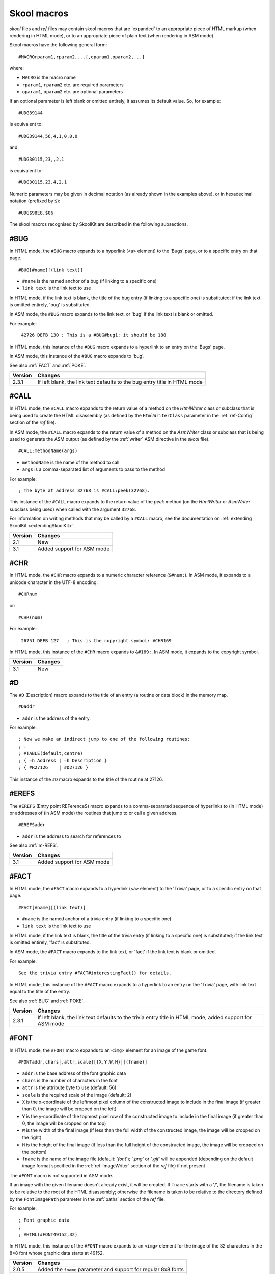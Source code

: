 .. _skoolMacros:

Skool macros
============
`skool` files and `ref` files may contain skool macros that are 'expanded' to
an appropriate piece of HTML markup (when rendering in HTML mode), or to an
appropriate piece of plain text (when rendering in ASM mode).

Skool macros have the following general form::

  #MACROrparam1,rparam2,...[,oparam1,oparam2,...]

where:

* ``MACRO`` is the macro name
* ``rparam1``, ``rparam2`` etc. are required parameters
* ``oparam1``, ``oparam2`` etc. are optional parameters

If an optional parameter is left blank or omitted entirely, it assumes its
default value. So, for example::

  #UDG39144

is equivalent to::

  #UDG39144,56,4,1,0,0,0

and::

  #UDG30115,23,,2,1

is equivalent to::

  #UDG30115,23,4,2,1

Numeric parameters may be given in decimal notation (as already shown in the
examples above), or in hexadecimal notation (prefixed by ``$``)::

  #UDG$98E8,$06

The skool macros recognised by SkoolKit are described in the following
subsections.

.. _BUG:

#BUG
----
In HTML mode, the ``#BUG`` macro expands to a hyperlink (``<a>`` element) to
the 'Bugs' page, or to a specific entry on that page. ::

  #BUG[#name][(link text)]

* ``#name`` is the named anchor of a bug (if linking to a specific one)
* ``link text`` is the link text to use

In HTML mode, if the link text is blank, the title of the bug entry (if linking
to a specific one) is substituted; if the link text is omitted entirely, 'bug'
is substituted.

In ASM mode, the ``#BUG`` macro expands to the link text, or 'bug' if the link
text is blank or omitted.

For example:

.. parsed-literal::
   :class: nonexistent

    42726 DEFB 130 ; This is a #BUG#bug1; it should be 188

In HTML mode, this instance of the ``#BUG`` macro expands to a hyperlink to an
entry on the 'Bugs' page.

In ASM mode, this instance of the ``#BUG`` macro expands to 'bug'.

See also :ref:`FACT` and :ref:`POKE`.

+---------+-----------------------------------------------------------------+
| Version | Changes                                                         |
+=========+=================================================================+
| 2.3.1   | If left blank, the link text defaults to the bug entry title in |
|         | HTML mode                                                       |
+---------+-----------------------------------------------------------------+

.. _CALL:

#CALL
-----
In HTML mode, the ``#CALL`` macro expands to the return value of a method on
the `HtmlWriter` class or subclass that is being used to create the HTML
disassembly (as defined by the ``HtmlWriterClass`` parameter in the
:ref:`ref-Config` section of the `ref` file).

In ASM mode, the ``#CALL`` macro expands to the return value of a method on the
`AsmWriter` class or subclass that is being used to generate the ASM output (as
defined by the :ref:`writer` ASM directive in the `skool` file). ::

  #CALL:methodName(args)

* ``methodName`` is the name of the method to call
* ``args`` is a comma-separated list of arguments to pass to the method

For example::

  ; The byte at address 32768 is #CALL:peek(32768).

This instance of the ``#CALL`` macro expands to the return value of the `peek`
method (on the `HtmlWriter` or `AsmWriter` subclass being used) when called
with the argument ``32768``.

For information on writing methods that may be called by a ``#CALL`` macro, see
the documentation on :ref:`extending SkoolKit <extendingSkoolKit>`.

+---------+----------------------------+
| Version | Changes                    |
+=========+============================+
| 2.1     | New                        |
+---------+----------------------------+
| 3.1     | Added support for ASM mode |
+---------+----------------------------+

.. _CHR:

#CHR
----
In HTML mode, the ``#CHR`` macro expands to a numeric character reference
(``&#num;``). In ASM mode, it expands to a unicode character in the UTF-8
encoding. ::

  #CHRnum

or::

  #CHR(num)

For example:

.. parsed-literal::
   :class: nonexistent

    26751 DEFB 127   ; This is the copyright symbol: #CHR169

In HTML mode, this instance of the ``#CHR`` macro expands to ``&#169;``. In ASM
mode, it expands to the copyright symbol.

+---------+---------+
| Version | Changes |
+=========+=========+
| 3.1     | New     |
+---------+---------+

.. _D:

#D
--
The ``#D`` (Description) macro expands to the title of an entry (a routine or
data block) in the memory map. ::

  #Daddr

* ``addr`` is the address of the entry.

For example::

  ; Now we make an indirect jump to one of the following routines:
  ; .
  ; #TABLE(default,centre)
  ; { =h Address | =h Description }
  ; { #R27126    | #D27126 }

This instance of the ``#D`` macro expands to the title of the routine at 27126.

.. _EREFS:

#EREFS
------
The ``#EREFS`` (Entry point REFerenceS) macro expands to a comma-separated
sequence of hyperlinks to (in HTML mode) or addresses of (in ASM mode) the
routines that jump to or call a given address. ::

  #EREFSaddr

* ``addr`` is the address to search for references to

See also :ref:`m-REFS`.

+---------+----------------------------+
| Version | Changes                    |
+=========+============================+
| 3.1     | Added support for ASM mode |
+---------+----------------------------+

.. _FACT:

#FACT
-----
In HTML mode, the ``#FACT`` macro expands to a hyperlink (``<a>`` element) to
the 'Trivia' page, or to a specific entry on that page. ::

  #FACT[#name][(link text)]

* ``#name`` is the named anchor of a trivia entry (if linking to a specific
  one)
* ``link text`` is the link text to use

In HTML mode, if the link text is blank, the title of the trivia entry (if
linking to a specific one) is substituted; if the link text is omitted
entirely, 'fact' is substituted.

In ASM mode, the ``#FACT`` macro expands to the link text, or 'fact' if the
link text is blank or omitted.

For example::

  See the trivia entry #FACT#interestingFact() for details.

In HTML mode, this instance of the ``#FACT`` macro expands to a hyperlink to
an entry on the 'Trivia' page, with link text equal to the title of the entry.

See also :ref:`BUG` and :ref:`POKE`.

+---------+-----------------------------------------------------------------+
| Version | Changes                                                         |
+=========+=================================================================+
| 2.3.1   | If left blank, the link text defaults to the trivia entry title |
|         | in HTML mode; added support for ASM mode                        |
+---------+-----------------------------------------------------------------+

.. _FONT:

#FONT
-----
In HTML mode, the ``#FONT`` macro expands to an ``<img>`` element for an image
of the game font. ::

  #FONTaddr,chars[,attr,scale][{X,Y,W,H}][(fname)]

* ``addr`` is the base address of the font graphic data
* ``chars`` is the number of characters in the font
* ``attr`` is the attribute byte to use (default: 56)
* ``scale`` is the required scale of the image (default: 2)
* ``X`` is the x-coordinate of the leftmost pixel column of the constructed
  image to include in the final image (if greater than 0, the image will be
  cropped on the left)
* ``Y`` is the y-coordinate of the topmost pixel row of the constructed image
  to include in the final image (if greater than 0, the image will be cropped
  on the top)
* ``W`` is the width of the final image (if less than the full width of the
  constructed image, the image will be cropped on the right)
* ``H`` is the height of the final image (if less than the full height of the
  constructed image, the image will be cropped on the bottom)
* ``fname`` is the name of the image file (default: '`font`'); '`.png`' or
  '`.gif`' will be appended (depending on the default image format specified in
  the :ref:`ref-ImageWriter` section of the `ref` file) if not present

The ``#FONT`` macro is not supported in ASM mode.

If an image with the given filename doesn't already exist, it will be created.
If ``fname`` starts with a '/', the filename is taken to be relative to the
root of the HTML disassembly; otherwise the filename is taken to be relative to
the directory defined by the ``FontImagePath`` parameter in the :ref:`paths`
section of the `ref` file.

For example::

  ; Font graphic data
  ;
  ; #HTML(#FONT49152,32)

In HTML mode, this instance of the ``#FONT`` macro expands to an ``<img>``
element for the image of the 32 characters in the 8*8 font whose graphic data
starts at 49152.

+---------+-----------------------------------------------------------------+
| Version | Changes                                                         |
+=========+=================================================================+
| 2.0.5   | Added the ``fname`` parameter and support for regular 8x8 fonts |
+---------+-----------------------------------------------------------------+
| 3.0     | Added image-cropping capabilities                               |
+---------+-----------------------------------------------------------------+

.. _HTML:

#HTML
-----
The ``#HTML`` macro expands to arbitrary text (in HTML mode) or to an empty
string (in ASM mode). ::

  #HTML(text)

The ``#HTML`` macro may be used to render HTML (which would otherwise be
escaped) from a `skool` file. For example::

  ; #HTML(For more information, go <a href="http://example.com/">here</a>.)

If ``text`` contains a closing bracket - ``)`` - then the macro will not expand
as required. In that case, square brackets, braces or any character that does
not appear in ``text`` (except for an upper case letter) may be used as
delimiters::

  #HTML[text]
  #HTML{text}
  #HTML@text@

``text`` may contain other skool macros, which will be expanded before
rendering. For example::

  ; #HTML[The UDG defined here (32768) looks like this: #UDG32768,4,1]

See also :ref:`UDGTABLE`.

+---------+---------+
| Version | Changes |
+=========+=========+
| 3.1.2   | New     |
+---------+---------+

.. _LINK:

#LINK
-----
In HTML mode, the ``#LINK`` macro expands to a hyperlink (``<a>`` element) to
another page. ::

  #LINK:PageId[#name](link text)

* ``PageId`` is the ID of the page to link to
* ``name`` is the name of an anchor on the page to link to
* ``link text`` is the link text to use

In HTML mode, if the link text is blank, the page's link text (as defined in
the :ref:`links` section or the relevant :ref:`page` section of the `ref` file)
is substituted.

In ASM mode, the ``#LINK`` macro expands to the link text.

The page IDs that may be used are the same as the file IDs that may be used in
the :ref:`paths` section of a `ref` file, or the page IDs defined by
:ref:`page` sections.

For example::

  ; See the #LINK:Glossary(glossary) for a definition of 'chuntey'.

In HTML mode, this instance of the ``#LINK`` macro expands to a hyperlink to
the 'Glossary' page, with link text 'glossary'.

In ASM mode, this instance of the ``#LINK`` macro expands to 'glossary'.

+---------+------------------------------------------------------------------+
| Version | Changes                                                          |
+=========+==================================================================+
| 2.1     | New                                                              |
+---------+------------------------------------------------------------------+
| 3.1.3   | If left blank, the link text defaults to the page's link text in |
|         | HTML mode                                                        |
+---------+------------------------------------------------------------------+

.. _LIST:

#LIST
-----
The ``#LIST`` macro marks the beginning of a list of bulleted items; ``LIST#``
is used to mark the end. Between these markers, the list items are defined. ::

  #LIST[(class)]<items>LIST#

* ``class`` is the CSS class to use for the ``<ul>`` element

Each item in a list must start with ``{`` followed by a whitespace character,
and end with ``}`` preceded by a whitespace character.

For example::

  ; #LIST(data)
  ; { Item 1 }
  ; { Item 2 }
  ; LIST#

This list has two items, and will have the CSS class 'data'.

In ASM mode, lists are rendered as plain text, with each item on its own line,
and an asterisk as the bullet character. The bullet character can be changed by
using a :ref:`set` directive to set the ``bullet`` property on the ASM writer.

+---------+---------+
| Version | Changes |
+=========+=========+
| 3.2     | New     |
+---------+---------+

.. _POKE:

#POKE
-----
In HTML mode, the ``#POKE`` macro expands to a hyperlink (``<a>`` element) to
the 'Pokes' page, or to a specific entry on that page. ::

  #POKE[#name][(link text)]

* ``#name`` is the named anchor of a poke (if linking to a specific one)
* ``link text`` is the link text to use

In HTML mode, if the link text is blank, the title of the poke entry (if
linking to a specific one) is substituted; if the link text is omitted
entirely, 'poke' is substituted.

In ASM mode, the ``#POKE`` macro expands to the link text, or 'poke' if the
link text is blank or omitted.

For example::

  ; Of course, if you feel like cheating, you can always give yourself
  ; #POKE#infiniteLives(infinite lives).

In HTML mode, this instance of the ``#POKE`` macro expands to a hyperlink to
an entry on the 'Pokes' page, with link text 'infinite lives'.

In ASM mode, this instance of the ``#POKE`` macro expands to 'infinite lives'.

See also :ref:`BUG` and :ref:`FACT`.

+---------+------------------------------------------------------------------+
| Version | Changes                                                          |
+=========+==================================================================+
| 2.3.1   | If left blank, the link text defaults to the poke entry title in |
|         | HTML mode; added support for ASM mode                            |
+---------+------------------------------------------------------------------+

.. _POKES:

#POKES
------
The ``#POKES`` (POKE Snapshot) macro POKEs values into the current memory
snapshot. ::

  #POKESaddr,byte[,length,step][;addr,byte[,length,step];...]

* ``addr`` is the address to POKE
* ``byte`` is the value to POKE ``addr`` with
* ``length`` is the number of addresses to POKE (default: 1)
* ``step`` is the address increment to use after each POKE (if ``length``>1;
  default: 1)

For example::

  The UDG looks like this:

  #UDG32768(udg_orig)

  But it's supposed to look like this:

  #PUSHS
  #POKES32772,254;32775,136
  #UDG32768(udg_fixed)
  #POPS

This instance of the ``#POKES`` macro does ``POKE 32772,254`` and
``POKE 32775,136``, which fixes a graphic glitch in the UDG at 32768.

The ``#POKES`` macro expands to an empty string.

See also :ref:`PUSHS` and :ref:`POPS`.

+---------+--------------------------------------+
| Version | Changes                              |
+=========+======================================+
| 2.3.1   | Added support for multiple addresses |
+---------+--------------------------------------+
| 3.1     | Added support for ASM mode           |
+---------+--------------------------------------+

.. _POPS:

#POPS
-----
The ``#POPS`` (POP Snapshot) macro removes the current memory snapshot and
replaces it with the one that was previously saved by a ``#PUSHS`` macro. ::

  #POPS

The ``#POPS`` macro expands to an empty string.

See also :ref:`PUSHS` and :ref:`POKES`.

+---------+----------------------------+
| Version | Changes                    |
+=========+============================+
| 3.1     | Added support for ASM mode |
+---------+----------------------------+

.. _PUSHS:

#PUSHS
------
As a `skool` file is being parsed, a memory snapshot is built up from all the
``DEFB``, ``DEFW``, ``DEFM`` and ``DEFS`` instructions. After the file has been
parsed, the memory snapshot may be used to build images of the game's graphic
elements (for example).

The ``#PUSHS`` (PUSH Snapshot) macro saves the current snapshot, and replaces
it with an identical copy with a given name. ::

  #PUSHS[name]

* ``name`` is the snapshot name (defaults to an empty string)

The new snapshot may then be modified by using the ``#POKES`` macro.

For example::

  The UDG at 32768 is supposed to look like this:

  #PUSHS
  #POKES32772,254
  #UDG32768
  #POPS

The ``#PUSHS`` macro expands to an empty string.

See also :ref:`POKES` and :ref:`POPS`.

+---------+----------------------------+
| Version | Changes                    |
+=========+============================+
| 3.1     | Added support for ASM mode |
+---------+----------------------------+

.. _R:

#R
--
In HTML mode, the ``#R`` (Reference) macro expands to a hyperlink (``<a>``
element) to the disassembly page for a routine or data block, or to a line at a
given address within that page. ::

  #Raddr[@code][#name][(link text)]

* ``addr`` is the address of the routine or data block (or entry point
  thereof)
* ``code`` is the ID of the disassembly that contains the routine or data block
  (if not given, the current disassembly is assumed; otherwise this should be
  an ID defined in an ``[OtherCode:*]`` section of the ref file)
* ``#name`` is the named anchor of an item on the disassembly page
* ``link text`` is the link text to use (default: ``addr``)

In ASM mode, the ``#R`` macro expands to the link text if it is specified, or
to the label for ``addr``, or to ``addr`` if no label is found.

For example::

  ; Prepare for a new game
  ;
  ; Used by the routine at #R25820.

In HTML mode, this instance of the ``#R`` macro expands to a hyperlink to the
disassembly page for the routine at 25820.

In ASM mode, this instance of the ``#R`` macro expands to the label for the
routine at 25820 (or simply ``25820`` if that routine has no label).

+---------+------------------------------------------------------------------+
| Version | Changes                                                          |
+=========+==================================================================+
| 2.0     | Added support for the ``@code`` notation                         |
+---------+------------------------------------------------------------------+
| 3.5     | Added the ability to resolve (in HTML mode) the address of an    |
|         | entry point in another disassembly when an appropriate           |
|         | :ref:`remote entry <rEntry>` is defined                          |
+---------+------------------------------------------------------------------+

.. _m-REFS:

#REFS
-----
The ``#REFS`` (REFerenceS) macro expands to a comma-separated sequence of
hyperlinks to (in HTML mode) or addresses of (in ASM mode) the routines that
jump to or call a given routine, or jump to or call any entry point within that
routine. ::

  #REFSaddr[(prefix)]

* ``addr`` is the address of the routine to search for references to
* ``prefix`` is the text to display before the sequence of hyperlinks or
  addresses if there is at least one reference (default: no text)

If there are no references, the macro expands to the following text::

  Not used directly by any other routines

See also :ref:`EREFS`.

+---------+--------------------------------+
| Version | Changes                        |
+=========+================================+
| 1.0.6   | Added the ``prefix`` parameter |
+---------+--------------------------------+
| 3.1     | Added support for ASM mode     |
+---------+--------------------------------+

.. _REG:

#REG
----
In HTML mode, the ``#REG`` (REGister) macro expands to a styled ``<span>``
element containing a register name. ::

  #REGreg

* ``reg`` is the name of the register (e.g. 'a', 'bc')

In ASM mode, the ``#REG`` macro expands to the name of the register.

The register name must contain 1, 2 or 3 of the following characters::

  abcdefhlirspxy'

For example:

.. parsed-literal::
   :class: nonexistent

    24623 LD C,31       ; #REGbc'=31

.. _SCR:

#SCR
----
In HTML mode, the ``#SCR`` (SCReenshot) macro expands to an ``<img>`` element
for an image constructed from the display file and attribute file (or suitably
arranged graphic data and attribute bytes elsewhere in memory) of the current
memory snapshot (in turn constructed from the contents of the `skool` file). ::

  #SCR[scale,x,y,w,h,dfAddr,afAddr][{X,Y,W,H}][(fname)]

* ``scale`` is the required scale of the image (default: 1)
* ``x`` is the x-coordinate of the top-left tile of the screen to include in
  the screenshot (default: 0)
* ``y`` is the y-coordinate of the top-left tile of the screen to include in
  the screenshot (default: 0)
* ``w`` is the width of the screenshot in tiles (default: 32)
* ``h`` is the height of the screenshot in tiles (default: 24)
* ``dfAddr`` is the base address of the display file (default: 16384)
* ``afAddr`` is the base address of the attribute file (default: 22528)
* ``X`` is the x-coordinate of the leftmost pixel column of the constructed
  image to include in the final image (if greater than 0, the image will be
  cropped on the left)
* ``Y`` is the y-coordinate of the topmost pixel row of the constructed image
  to include in the final image (if greater than 0, the image will be cropped
  on the top)
* ``W`` is the width of the final image (if less than the full width of the
  constructed image, the image will be cropped on the right)
* ``H`` is the height of the final image (if less than the full height of the
  constructed image, the image will be cropped on the bottom)
* ``fname`` is the name of the image file (default: '`scr`'); '`.png`' or
  '`.gif`' will be appended (depending on the default image format specified in
  the :ref:`ref-ImageWriter` section of the `ref` file) if not present

The ``#SCR`` macro is not supported in ASM mode.

If an image with the given filename doesn't already exist, it will be created.
If ``fname`` starts with a '/', the filename is taken to be relative to the
root of the HTML disassembly; otherwise the filename is taken to be relative to
the directory defined by the ``ScreenshotImagePath`` parameter in the
:ref:`paths` section of the `ref` file.

For example::

  ; #UDGTABLE
  ; { #SCR(loading) | This is the loading screen. }
  ; TABLE#

+---------+---------------------------------------------------------------+
| Version | Changes                                                       |
+=========+===============================================================+
| 2.0.5   | Added the ``scale``, ``x``, ``y``, ``w``, ``h`` and ``fname`` |
|         | parameters                                                    |
+---------+---------------------------------------------------------------+
| 3.0     | Added image-cropping capabilities and the ``dfAddr`` and      |
|         | ``afAddr`` parameters                                         |
+---------+---------------------------------------------------------------+

.. _SPACE:

#SPACE
------
The ``#SPACE`` macro expands to one or more ``&#160;`` expressions (in HTML
mode) or spaces (in ASM mode). ::

  #SPACE[num]

or::

  #SPACE([num])

* ``num`` is the number of spaces required (default: 1)

For example::

  ; '#SPACE8' (8 spaces)
  t56832 DEFM "        "

In HTML mode, this instance of the ``#SPACE`` macro expands to::

  &#160;&#160;&#160;&#160;&#160;&#160;&#160;&#160;

In ASM mode, this instance of the ``#SPACE`` macro expands to a string
containing 8 spaces.

The form ``SPACE([num])`` may be used to distinguish the macro from adjacent
text where necessary. For example::

  ; 'Score:#SPACE(5)0'
  t49152 DEFM "Score:     0"

+---------+------------------------------------------------+
| Version | Changes                                        |
+=========+================================================+
| 2.4.1   | Added support for the ``#SPACE([num])`` syntax |
+---------+------------------------------------------------+

.. _TABLE:

#TABLE
------
The ``#TABLE`` macro marks the beginning of a table; ``TABLE#`` is used to mark
the end. Between these markers, the rows of the table are defined. ::

  #TABLE[([class[,class1[:w][,class2[:w]...]]])]<rows>TABLE#

* ``class`` is the CSS class to use for the ``<table>`` element
* ``class1``, ``class2`` etc. are the CSS classes to use for the ``<td>``
  elements in columns 1, 2 etc.

Each row in a table must start with ``{`` followed by a whitespace character,
and end with ``}`` preceded by a whitespace character. The cells in a row must
be separated by ``|`` with a whitespace character on each side.

For example::

  ; #TABLE(default,centre)
  ; { 0 | Off }
  ; { 1 | On }
  ; TABLE#

This table has two rows and two columns, and will have the CSS class 'default'.
The cells in the first column will have the CSS class 'centre'.

By default, cells will be rendered as ``<td>`` elements. To specify that a
``<th>`` element should be used instead, use the ``=h`` indicator before the
cell contents::

  ; #TABLE
  ; { =h Header 1  | =h Header 2 }
  ; { Regular cell | Another one }
  ; TABLE#

It is also possible to specify ``colspan`` and ``rowspan`` attributes using the
``=c`` and ``=r`` indicators::

  ; #TABLE
  ; { =r2 2 rows  | X | Y }
  ; { =c2           2 columns }
  ; TABLE#

Finally, the ``=t`` indicator specifies that a cell should be transparent (i.e.
have the same background colour as the page body).

If a cell requires more than one indicator, the indicators should be separated
by commas::

  ; #TABLE
  ; { =h,c2 Wide header }
  ; { Column 1 | Column 2 }
  ; TABLE#

The CSS files included in SkoolKit provide two classes that may be used when
defining tables:

* ``default`` - a class for ``<table>`` elements that provides a background
  colour to make the table stand out from the page body
* ``centre`` - a class for ``<td>`` elements that centres their contents

In ASM mode, tables are rendered as plain text, using dashes (``-``) and pipes
(``|``) for the borders, and plus signs (``+``) where a horizontal border meets
a vertical border.

ASM mode also supports the ``:w`` indicator in the ``#TABLE`` macro's
parameters. The ``:w`` indicator marks a column as a candidate for having its
width reduced (by wrapping the text it contains) so that the table will be no
more than 79 characters wide when rendered. For example::

  ; #TABLE(default,centre,:w)
  ; { =h X | =h Description }
  ; { 0    | Text in this column will be wrapped in ASM mode to make the table less than 80 characters wide }
  ; TABLE#

See also :ref:`UDGTABLE`.

.. _UDG:

#UDG
----
In HTML mode, the ``#UDG`` macro expands to an ``<img>`` element for the image
of a UDG (an 8x8 block of pixels). ::

  #UDGaddr[,attr,scale,step,inc,flip,rotate][:maskAddr[,maskStep]][{X,Y,W,H}][(fname)]

* ``addr`` is the base address of the UDG bytes
* ``attr`` is the attribute byte to use (default: 56)
* ``scale`` is the required scale of the image (default: 4)
* ``step`` is the interval between successive bytes of the UDG (default: 1)
* ``inc`` will be added to each UDG byte before constructing the image
  (default: 0)
* ``flip`` is 1 to flip the UDG horizontally, 2 to flip it vertically, 3 to
  flip it both ways, or 0 to leave it as it is (default: 0)
* ``rotate`` is 1 to rotate the UDG 90 degrees clockwise, 2 to rotate it 180
  degrees, 3 to rotate it 90 degrees anticlockwise, or 0 to leave it as it is
  (default: 0)
* ``maskAddr`` is the base address of the mask bytes to use for the UDG
* ``maskStep`` is the interval between successive mask bytes (default:
  ``step``)
* ``X`` is the x-coordinate of the leftmost pixel column of the constructed
  image to include in the final image (if greater than 0, the image will be
  cropped on the left)
* ``Y`` is the y-coordinate of the topmost pixel row of the constructed image
  to include in the final image (if greater than 0, the image will be cropped
  on the top)
* ``W`` is the width of the final image (if less than the full width of the
  constructed image, the image will be cropped on the right)
* ``H`` is the height of the final image (if less than the full height of the
  constructed image, the image will be cropped on the bottom)
* ``fname`` is the name of the image file (if not given, a name based on
  ``addr``, ``attr`` and ``scale`` will be generated); '`.png`' or '`.gif`'
  will be appended (depending on the default image format specified in the
  :ref:`ref-ImageWriter` section of the `ref` file) if not present

The ``#UDG`` macro is not supported in ASM mode.

If an image with the given filename doesn't already exist, it will be created.
If ``fname`` starts with a '/', the filename is taken to be relative to the
root of the HTML disassembly; otherwise the filename is taken to be relative to
the directory defined by the ``UDGImagePath`` parameter in the :ref:`paths`
section of the `ref` file.

For example::

  ; Safe key UDG
  ;
  ; #HTML[#UDG39144,6(safe_key)]

In HTML mode, this instance of the ``#UDG`` macro expands to an ``<img>``
element for the image of the UDG at 39144 (which will be named `safe_key.png`
or `safe_key.gif`), with attribute byte 6 (INK 6: PAPER 0).

+---------+--------------------------------------+
| Version | Changes                              |
+=========+======================================+
| 2.0.5   | Added the ``fname`` parameter        |
+---------+--------------------------------------+
| 2.1     | Added support for masks              |
+---------+--------------------------------------+
| 2.3.1   | Added the ``flip`` parameter         |
+---------+--------------------------------------+
| 2.4     | Added the ``rotate`` parameter       |
+---------+--------------------------------------+
| 3.0     | Added image-cropping capabilities    |
+---------+--------------------------------------+
| 3.1.2   | Made the ``attr`` parameter optional |
+---------+--------------------------------------+

.. _UDGARRAY:

#UDGARRAY
---------
In HTML mode, the ``#UDGARRAY`` macro expands to an ``<img>`` element for the
image of an array of UDGs (8x8 blocks of pixels). ::

  #UDGARRAYwidth[,attr,scale,step,inc,flip,rotate];SPEC1[;SPEC2;...][{X,Y,W,H}](fname)

* ``width`` is the width of the image (in UDGs)
* ``attr`` is the default attribute byte of each UDG (default: 56)
* ``scale`` is the required scale of the image (default: 2)
* ``step`` is the default interval between successive bytes of each UDG
  (default: 1)
* ``inc`` is added to each UDG byte before constructing the image (default: 0)
* ``flip`` is 1 to flip the array of UDGs horizontally, 2 to flip it
  vertically, 3 to flip it both ways, or 0 to leave it as it is (default: 0)
* ``rotate`` is 1 to rotate the array of UDGs 90 degrees clockwise, 2 to rotate
  it 180 degrees, 3 to rotate it 90 degrees anticlockwise, or 0 to leave it as
  it is (default: 0)
* ``X`` is the x-coordinate of the leftmost pixel column of the constructed
  image to include in the final image (if greater than 0, the image will be
  cropped on the left)
* ``Y`` is the y-coordinate of the topmost pixel row of the constructed image
  to include in the final image (if greater than 0, the image will be cropped
  on the top)
* ``W`` is the width of the final image (if less than the full width of the
  constructed image, the image will be cropped on the right)
* ``H`` is the height of the final image (if less than the full height of the
  constructed image, the image will be cropped on the bottom)
* ``fname`` is the name of the image file; '`.png`' or '`.gif`' will be
  appended (depending on the default image format specified in the
  :ref:`ref-ImageWriter` section of the `ref` file) if not present

``SPEC1``, ``SPEC2`` etc. are UDG specifications for the sets of UDGs that make
up the array. Each UDG specification has the form::

  udgAddr[,udgAttr,udgStep,udgInc][:maskAddr[,maskStep]]

* ``udgAddr`` is the address range specification for the set of UDGs (see
  below)
* ``udgAttr`` is the attribute byte of each UDG in the set (overrides ``attr``
  if specified)
* ``udgStep`` is the interval between successive bytes of each UDG in the set
  (overrides ``step`` if specified)
* ``udgInc`` is added to each byte of every UDG in the set before constructing
  the image (overrides ``inc`` if specified)
* ``maskAddr`` is the address range specification for the set of mask UDGs (see
  below)
* ``maskStep`` is the interval between successive bytes of each mask UDG in the
  set (default: ``udgStep``)

Address range specifications (``udgAddr`` and ``maskAddr``) may be given in one
of the following forms:

* a single address (e.g. ``39144``)
* a simple address range (e.g. ``33008-33015``)
* an address range with a step (e.g. ``32768-33792-256``)
* an address range with a horizontal and a vertical step (e.g.
  ``63476-63525-1-16``; this form specifies the step between the base addresses
  of adjacent UDGs in each row as 1, and the step between the base addresses of
  adjacent UDGs in each column as 16)

Any of these forms of address ranges can be repeated by appending ``xN``, where
``N`` is the desired number of repetitions. For example:

* ``39648x3`` is equivalent to ``39648;39648;39648``
* ``32768-32769x2`` is equivalent to ``32768;32769;32768;32769``

As many UDG specifications as required may be supplied, separated by
semicolons; the UDGs will be arranged in a rectangular array with the given
width.

The ``#UDGARRAY`` macro is not supported in ASM mode.

If an image with the given filename doesn't already exist, it will be created.
If ``fname`` starts with a '/', the filename is taken to be relative to the
root of the HTML disassembly; otherwise the filename is taken to be relative to
the directory defined by the ``UDGImagePath`` parameter in the :ref:`paths`
section of the `ref` file.

For example::

  ; Base sprite
  ;
  ; #HTML[#UDGARRAY4;32768-32888-8(base_sprite.png)]

In HTML mode, this instance of the ``#UDGARRAY`` macro expands to an ``<img>``
element for the image of the 4x4 sprite formed by the 16 UDGs with base
addresses 32768, 32776, 32784 and so on up to 32888; the image file will be
named `base_sprite.png`.

**Animated images**

The ``#UDGARRAY`` macro may also be used to create an animated image from an
arbitrary sequence of frames. To create a frame, the ``fname`` parameter must
have one of the following forms:

* ``name*`` - writes an image file with this name, and also creates a frame
  with the same name
* ``name1*name2`` - writes an image file named `name1`, and also creates a
  frame named `name2`
* ``*name`` - writes no image file, but creates a frame with this name

Then a special form of the ``#UDGARRAY`` macro is used to create the animated
image from a set of frames::

  #UDGARRAY*FRAME1[;FRAME2;...](fname)

``FRAME1``, ``FRAME2`` etc. are frame specifications; each one has the form::

  name[,delay]

* ``name`` is the name of the frame
* ``delay`` is the delay between this frame and the next in 1/100ths of a
  second; it also sets the default delay for any frames that follow (default:
  32)

For example::

  ; Sprite animation frames
  ;
  ; #UDGTABLE {
  ; #UDGARRAY2;64000-64024-8(sprite1*) |
  ; #UDGARRAY2;64032-64056-8(sprite2*) |
  ; #UDGARRAY2;64064-64088-8(sprite3*) |
  ; #UDGARRAY*sprite1,50;sprite2;sprite3(sprite.gif)
  ; } TABLE#

The first three ``#UDGARRAY`` macros create the required frames (and write
images of them); the last ``#UDGARRAY`` macro combines the three frames into a
single animated image, with a delay of 0.5s between each frame.

+---------+-------------------------------------------------------------------+
| Version | Changes                                                           |
+=========+===================================================================+
| 2.0.5   | New                                                               |
+---------+-------------------------------------------------------------------+
| 2.2.5   | Added support for masks                                           |
+---------+-------------------------------------------------------------------+
| 2.3.1   | Added the ``flip`` parameter                                      |
+---------+-------------------------------------------------------------------+
| 2.4     | Added the ``rotate`` parameter                                    |
+---------+-------------------------------------------------------------------+
| 3.0     | Added image-cropping capabilities                                 |
+---------+-------------------------------------------------------------------+
| 3.1.1   | Added support for UDG address ranges with horizontal and vertical |
|         | steps                                                             |
+---------+-------------------------------------------------------------------+
| 3.6     | Added support for creating an animated image from an arbitrary    |
|         | sequence of frames                                                |
+---------+-------------------------------------------------------------------+

.. _UDGTABLE:

#UDGTABLE
---------
The ``#UDGTABLE`` macro behaves in exactly the same way as the ``#TABLE``
macro, except that the resulting table will not be rendered in ASM mode. Its
intended use is to contain images that should be rendered in HTML mode only.

See :ref:`TABLE`, and also :ref:`HTML`.
